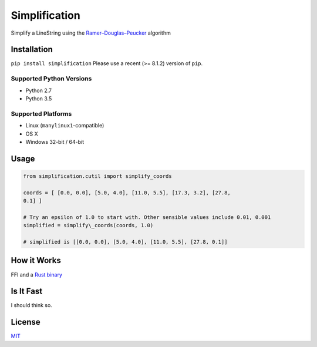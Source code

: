 Simplification 
==============

|Line|

Simplify a LineString using the
`Ramer–Douglas–Peucker <https://en.wikipedia.org/wiki/Ramer–Douglas–Peucker_algorithm>`_
algorithm


Installation
------------

``pip install simplification``
Please use a recent (>= 8.1.2) version of ``pip``.

Supported Python Versions
~~~~~~~~~~~~~~~~~~~~~~~~~


-  Python 2.7
-  Python 3.5

Supported Platforms
~~~~~~~~~~~~~~~~~~~


-  Linux (``manylinux1``-compatible)
-  OS X
-  Windows 32-bit / 64-bit

Usage
-----

.. code-block:: python

    from simplification.cutil import simplify_coords

    coords = [ [0.0, 0.0], [5.0, 4.0], [11.0, 5.5], [17.3, 3.2], [27.8,
    0.1] ]

    # Try an epsilon of 1.0 to start with. Other sensible values include 0.01, 0.001
    simplified = simplify\_coords(coords, 1.0)

    # simplified is [[0.0, 0.0], [5.0, 4.0], [11.0, 5.5], [27.8, 0.1]]


How it Works
------------

FFI and a `Rust binary <https://github.com/urschrei/rdp>`_

Is It Fast
----------

I should think so.

License
-------

`MIT <license.txt>`_

.. |Line| image:: https://cdn.rawgit.com/urschrei/rdp/6c84264fd9cdc0b8fdf974fc98e51fea4834ed05/rdp.svg
